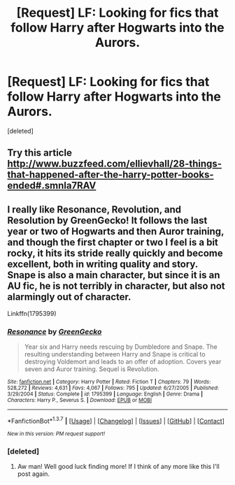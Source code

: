 #+TITLE: [Request] LF: Looking for fics that follow Harry after Hogwarts into the Aurors.

* [Request] LF: Looking for fics that follow Harry after Hogwarts into the Aurors.
:PROPERTIES:
:Score: 5
:DateUnix: 1455059104.0
:DateShort: 2016-Feb-10
:FlairText: Request
:END:
[deleted]


** Try this article [[http://www.buzzfeed.com/ellievhall/28-things-that-happened-after-the-harry-potter-books-ended#.smnla7RAV]]
:PROPERTIES:
:Author: GinervaMWeasley
:Score: 2
:DateUnix: 1455306858.0
:DateShort: 2016-Feb-12
:END:


** I really like Resonance, Revolution, and Resolution by GreenGecko! It follows the last year or two of Hogwarts and then Auror training, and though the first chapter or two I feel is a bit rocky, it hits its stride really quickly and become excellent, both in writing quality and story. Snape is also a main character, but since it is an AU fic, he is not terribly in character, but also not alarmingly out of character.

Linkffn(1795399)
:PROPERTIES:
:Author: ocattaco
:Score: 3
:DateUnix: 1455061401.0
:DateShort: 2016-Feb-10
:END:

*** [[http://www.fanfiction.net/s/1795399/1/][*/Resonance/*]] by [[https://www.fanfiction.net/u/562135/GreenGecko][/GreenGecko/]]

#+begin_quote
  Year six and Harry needs rescuing by Dumbledore and Snape. The resulting understanding between Harry and Snape is critical to destroying Voldemort and leads to an offer of adoption. Covers year seven and Auror training. Sequel is Revolution.
#+end_quote

^{/Site/: [[http://www.fanfiction.net/][fanfiction.net]] *|* /Category/: Harry Potter *|* /Rated/: Fiction T *|* /Chapters/: 79 *|* /Words/: 528,272 *|* /Reviews/: 4,631 *|* /Favs/: 4,067 *|* /Follows/: 795 *|* /Updated/: 6/27/2005 *|* /Published/: 3/29/2004 *|* /Status/: Complete *|* /id/: 1795399 *|* /Language/: English *|* /Genre/: Drama *|* /Characters/: Harry P., Severus S. *|* /Download/: [[http://www.p0ody-files.com/ff_to_ebook/ffn-bot/index.php?id=1795399&source=ff&filetype=epub][EPUB]] or [[http://www.p0ody-files.com/ff_to_ebook/ffn-bot/index.php?id=1795399&source=ff&filetype=mobi][MOBI]]}

--------------

*FanfictionBot*^{1.3.7} *|* [[[https://github.com/tusing/reddit-ffn-bot/wiki/Usage][Usage]]] | [[[https://github.com/tusing/reddit-ffn-bot/wiki/Changelog][Changelog]]] | [[[https://github.com/tusing/reddit-ffn-bot/issues/][Issues]]] | [[[https://github.com/tusing/reddit-ffn-bot/][GitHub]]] | [[[https://www.reddit.com/message/compose?to=%2Fu%2Ftusing][Contact]]]

^{/New in this version: PM request support!/}
:PROPERTIES:
:Author: FanfictionBot
:Score: 2
:DateUnix: 1455061405.0
:DateShort: 2016-Feb-10
:END:


*** [deleted]
:PROPERTIES:
:Score: 2
:DateUnix: 1455065862.0
:DateShort: 2016-Feb-10
:END:

**** Aw man! Well good luck finding more! If I think of any more like this I'll post again.
:PROPERTIES:
:Author: ocattaco
:Score: 1
:DateUnix: 1455067233.0
:DateShort: 2016-Feb-10
:END:
